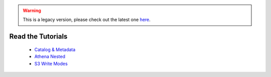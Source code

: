.. Warning:: This is a legacy version, please check out the latest one `here <https://aws-data-wrangler.readthedocs.io/en/latest/>`_.

Read the Tutorials
==================

    - `Catalog & Metadata <https://github.com/awslabs/aws-data-wrangler/blob/master/tutorials/catalog_and_metadata.ipynb>`_
    - `Athena Nested <https://github.com/awslabs/aws-data-wrangler/blob/master/tutorials/athena_nested.ipynb>`_
    - `S3 Write Modes <https://github.com/awslabs/aws-data-wrangler/blob/master/tutorials/s3_write_modes.ipynb>`_
